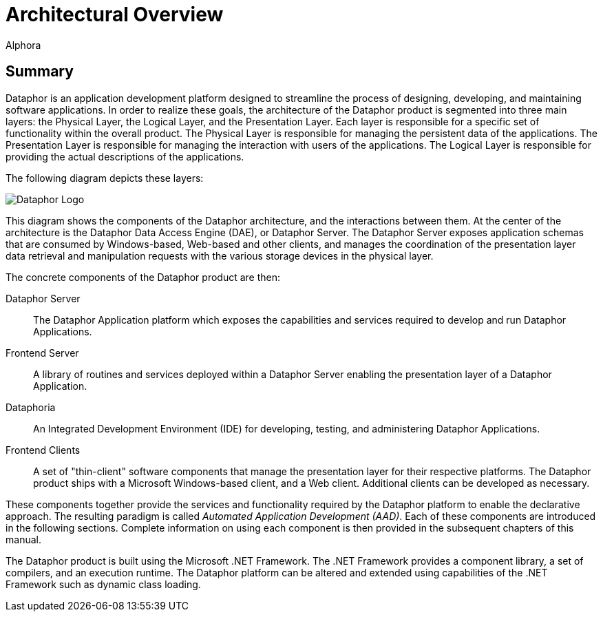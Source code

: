 = Architectural Overview
:author: Alphora
:doctype: book
:data-uri:
:lang: en
:encoding: iso-8859-1

[[DUGP1ProductTour-ArchitecturalOverview]]
== Summary

Dataphor is an application development platform designed to streamline
the process of designing, developing, and maintaining software
applications. In order to realize these goals, the architecture of the
Dataphor product is segmented into three main layers: the Physical
Layer, the Logical Layer, and the Presentation Layer. Each layer is
responsible for a specific set of functionality within the overall
product. The Physical Layer is responsible for managing the persistent
data of the applications. The Presentation Layer is responsible for
managing the interaction with users of the applications. The Logical
Layer is responsible for providing the actual descriptions of the
applications.

The following diagram depicts these layers:

image::../Images/Dataphor%20Overall%20-%20Simplified.svg[Dataphor Logo]

This diagram shows the components of the Dataphor architecture, and the
interactions between them. At the center of the architecture is the
Dataphor Data Access Engine (DAE), or Dataphor Server. The Dataphor
Server exposes application schemas that are consumed by Windows-based,
Web-based and other clients, and manages the coordination of the
presentation layer data retrieval and manipulation requests with the
various storage devices in the physical layer.

The concrete components of the Dataphor product are then:

Dataphor Server:: The Dataphor Application platform which exposes the capabilities and
services required to develop and run Dataphor Applications.
Frontend Server:: A library of routines and services deployed within a Dataphor Server
enabling the presentation layer of a Dataphor Application.
Dataphoria:: An Integrated Development Environment (IDE) for developing, testing, and
administering Dataphor Applications.
Frontend Clients:: A set of "thin-client" software components that manage the presentation
layer for their respective platforms. The Dataphor product ships with a
Microsoft Windows-based client, and a Web client. Additional clients can
be developed as necessary.

These components together provide the services and functionality
required by the Dataphor platform to enable the declarative approach.
The resulting paradigm is called __Automated Application Development (AAD)__. Each of these
components are introduced in the following sections. Complete
information on using each component is then provided in the subsequent
chapters of this manual.

The Dataphor product is built using the Microsoft .NET Framework. The .NET
Framework provides a component library, a set of compilers, and an
execution runtime. The Dataphor platform can be altered and extended
using capabilities of the .NET Framework such as dynamic class loading.
